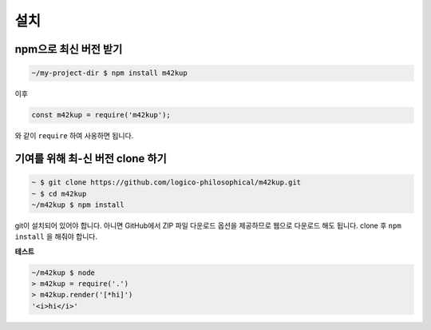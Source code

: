 설치
======

npm으로 최신 버전 받기
-------------------------------

.. code-block:: bash
	
	~/my-project-dir $ npm install m42kup

이후

.. code-block:: js

	const m42kup = require('m42kup');

와 같이 ``require`` 하여 사옹하면 됩니다.

기여를 위해 최-신 버전 clone 하기
----------------------------------

.. code-block:: bash

	~ $ git clone https://github.com/logico-philosophical/m42kup.git
	~ $ cd m42kup
	~/m42kup $ npm install

git이 설치되어 있어야 합니다. 아니면 GitHub에서 ZIP 파일 다운로드 옵션을 제공하므로 웹으로 다운로드 해도 됩니다. clone 후 ``npm install`` 을 해줘야 합니다.

**테스트**

.. code-block:: bash

	~/m42kup $ node
	> m42kup = require('.')
	> m42kup.render('[*hi]')
	'<i>hi</i>'